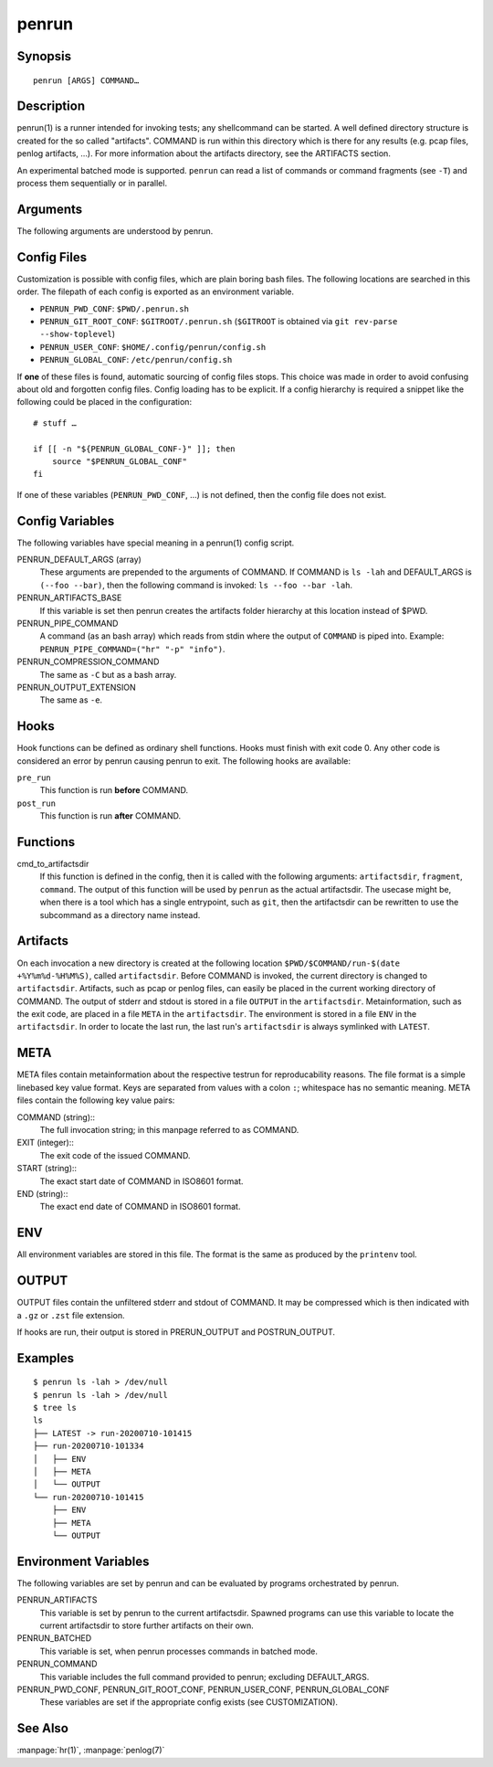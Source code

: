 penrun
======

Synopsis
--------

::

    penrun [ARGS] COMMAND…

Description
-----------

penrun(1) is a runner intended for invoking tests; any shellcommand can be started.
A well defined directory structure is created for the so called "artifacts".
COMMAND is run within this directory which is there for any results (e.g. pcap files, penlog artifacts, …).
For more information about the artifacts directory, see the ARTIFACTS section.

An experimental batched mode is supported.
``penrun`` can read a list of commands or command fragments (see ``-T``) and process them sequentially or in parallel.

Arguments
---------

The following arguments are understood by penrun.

.. cmdoption:: -C CMD

    The output of ``COMMAND`` is piped through the command, specified as ``CMD``.
    The program specified with ``CMD`` must read from stdin and write to stdout.
    Example: ``zstd -T0``. See also: ``-e``.

.. cmdoption:: -S SEC

    Sleep this amount of time (same format as ``sleep(1)`` accepts) between commands.
    Only evaluated in batched mode.

.. cmdoption:: -T TPL

    A template string for command artifacts used by penrun's batched mode.
    The string ``%s`` is expanded to the current line on penrun's stdin.
    Example: If TPL is ``curl -LO %s`` and a list of URLs is piped to penrun, then penrun expands ``%s`` to the current URL and invoces ``curl`` with ``curl -LO URL``.

.. cmdoption:: -c FILE

    Source the config file ``FILE`` instead searching in the known paths.

.. cmdoption:: -d DIR

    Use ``DIR`` for all artifacts instead of creating a new one.

.. cmdoption:: -e EXT

    Use ``EXT`` as a file extension to the OUTPUT file in the artifactsdir.

.. cmdoption:: -j JOBS

    Run ``JOBS`` in parallel when operating in batched mode.

.. cmdoption:: -n

    Ignore the ``PENRUN_DEFAULT_ARGS`` from the config.

.. cmdoption:: -p CMD

    Pipe the output of ``COMMAND`` through the ``CMD`` specified with ``-p``.

.. cmdoption:: -s

    Do not run any hooks this time.

.. cmdoption:: -t TAG

    Adds a suffix to the artifactsdir.
    If the COMMAND is ``ls`` and tag is ``foo`` then the artifactsdir might be ``ls-foo/run-20200806-113712``.

.. cmdoption:: -u

    In batched mode, abort when the first error occurs.

.. cmdoption:: -h

    Show the usage help page and exit


Config Files
------------

Customization is possible with config files, which are plain boring bash files.
The following locations are searched in this order.
The filepath of each config is exported as an environment variable.

* ``PENRUN_PWD_CONF``: ``$PWD/.penrun.sh``
* ``PENRUN_GIT_ROOT_CONF``: ``$GITROOT/.penrun.sh`` (``$GITROOT`` is obtained via ``git rev-parse --show-toplevel``)
* ``PENRUN_USER_CONF``: ``$HOME/.config/penrun/config.sh``
* ``PENRUN_GLOBAL_CONF``: ``/etc/penrun/config.sh``

If **one** of these files is found, automatic sourcing of config files stops.
This choice was made in order to avoid confusing about old and forgotten config files.
Config loading has to be explicit.
If a config hierarchy is required a snippet like the following could be placed in the configuration:

::

    # stuff …

    if [[ -n "${PENRUN_GLOBAL_CONF-}" ]]; then
        source "$PENRUN_GLOBAL_CONF"
    fi

If one of these variables (``PENRUN_PWD_CONF``, …) is not defined, then the config file does not exist.

Config Variables
----------------

The following variables have special meaning in a penrun(1) config script.

PENRUN_DEFAULT_ARGS (array)
    These arguments are prepended to the arguments of COMMAND.
    If COMMAND is ``ls -lah`` and DEFAULT_ARGS is ``(--foo --bar)``, then the following command is invoked: ``ls --foo --bar -lah``.

PENRUN_ARTIFACTS_BASE
    If this variable is set then penrun creates the artifacts folder hierarchy at this location instead of $PWD.

PENRUN_PIPE_COMMAND
    A command (as an bash array) which reads from stdin where the output of ``COMMAND`` is piped into.
    Example: ``PENRUN_PIPE_COMMAND=("hr" "-p" "info")``.

PENRUN_COMPRESSION_COMMAND
    The same as ``-C`` but as a bash array.

PENRUN_OUTPUT_EXTENSION
    The same as ``-e``.

Hooks
-----

Hook functions can be defined as ordinary shell functions.
Hooks must finish with exit code 0.
Any other code is considered an error by penrun causing penrun to exit.
The following hooks are available:

``pre_run``
    This function is run **before** COMMAND.

``post_run``
    This function is run **after** COMMAND.

Functions
---------

cmd_to_artifactsdir
    If this function is defined in the config, then it is called with the following arguments:
    ``artifactsdir``, ``fragment``, ``command``.
    The output of this function will be used by ``penrun`` as the actual artifactsdir.
    The usecase might be, when there is a tool which has a single entrypoint, such as ``git``, then the artifactsdir can be rewritten to use the subcommand as a directory name instead.

Artifacts
---------

On each invocation a new directory is created at the following location ``$PWD/$COMMAND/run-$(date +%Y%m%d-%H%M%S)``, called ``artifactsdir``.
Before COMMAND is invoked, the current directory is changed to ``artifactsdir``.
Artifacts, such as pcap or penlog files, can easily be placed in the current working directory of COMMAND.
The output of stderr and stdout is stored in a file ``OUTPUT`` in the ``artifactsdir``.
Metainformation, such as the exit code, are placed in a file ``META`` in the ``artifactsdir``.
The environment is stored in a file ``ENV`` in the ``artifactsdir``.
In order to locate the last run, the last run's ``artifactsdir`` is always symlinked with ``LATEST``.

META
----

META files contain metainformation about the respective testrun for reproducability reasons.
The file format is a simple linebased key value format.
Keys are separated from values with a colon ``:``; whitespace has no semantic meaning.
META files contain the following key value pairs:

COMMAND (string)::
    The full invocation string; in this manpage referred to as COMMAND.

EXIT (integer)::
    The exit code of the issued COMMAND.

START (string)::
    The exact start date of COMMAND in ISO8601 format.

END (string)::
    The exact end date of COMMAND in ISO8601 format.

ENV
---

All environment variables are stored in this file.
The format is the same as produced by the ``printenv`` tool.

OUTPUT
------

OUTPUT files contain the unfiltered stderr and stdout of COMMAND.
It may be compressed which is then indicated with a ``.gz`` or ``.zst`` file extension.

If hooks are run, their output is stored in PRERUN_OUTPUT and POSTRUN_OUTPUT.

Examples
--------

::

    $ penrun ls -lah > /dev/null
    $ penrun ls -lah > /dev/null
    $ tree ls
    ls
    ├── LATEST -> run-20200710-101415
    ├── run-20200710-101334
    │   ├── ENV
    │   ├── META
    │   └── OUTPUT
    └── run-20200710-101415
        ├── ENV
        ├── META
        └── OUTPUT

Environment Variables
---------------------

The following variables are set by penrun and can be evaluated by programs orchestrated by penrun.

PENRUN_ARTIFACTS
    This variable is set by penrun to the current artifactsdir.
    Spawned programs can use this variable to locate the current artifactsdir to store further artifacts on their own.

PENRUN_BATCHED
    This variable is set, when penrun processes commands in batched mode.

PENRUN_COMMAND
    This variable includes the full command provided to penrun; excluding DEFAULT_ARGS.

PENRUN_PWD_CONF, PENRUN_GIT_ROOT_CONF, PENRUN_USER_CONF, PENRUN_GLOBAL_CONF
    These variables are set if the appropriate config exists (see CUSTOMIZATION).

See Also
--------

:manpage:`hr(1)`, :manpage:`penlog(7)`
